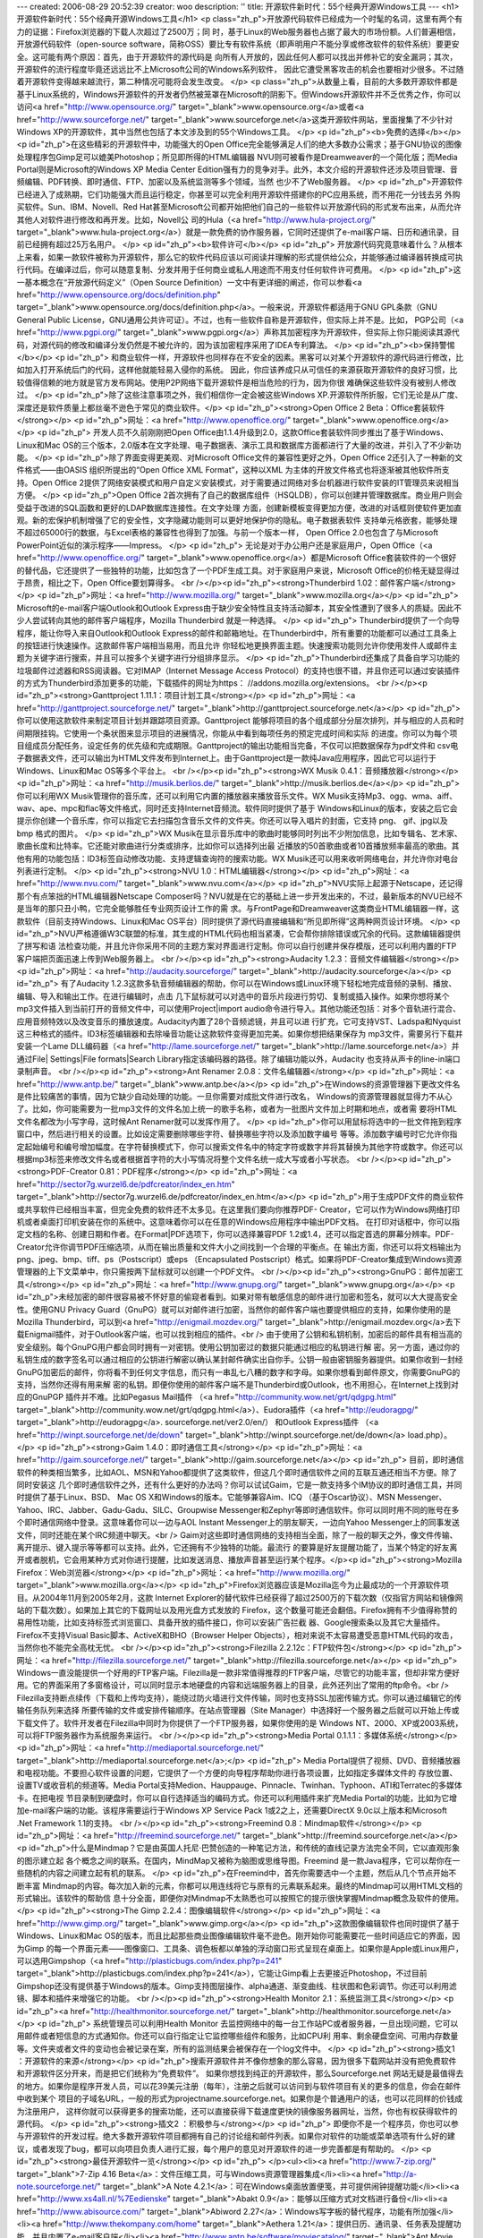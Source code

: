 ---
created: 2006-08-29 20:52:39
creator: woo
description: ''
title: 开源软件新时代：55个经典开源Windows工具
---
<h1>开源软件新时代：55个经典开源Windows工具</h1>
<p class="zh_p">开放源代码软件已经成为一个时髦的名词，这里有两个有力的证据：Firefox浏览器的下载人次超过了2500万；同
时，基于Linux的Web服务器也占据了最大的市场份额。人们普遍相信，开放源代码软件（open-source
software，简称OSS）要比专有软件系统（即声明用户不能分享或修改软件的软件系统）要更安全。这可能有两个原因：首先，由于开源软件的源代码是
向所有人开放的，因此任何人都可以找出并修补它的安全漏洞；其次，开源软件的流行程度毕竟还远远比不上Microsoft公司的Windows系列软件，
因此它遭受黑客攻击的机会也要相对少很多。不过随着开源软件变得越来越流行，第二种情况可能将会发生改变。
</p>
<p class="zh_p">从数量上看，目前的大多数开源软件都是基于Linux系统的，Windows开源软件的开发者仍然被笼罩在Microsoft的阴影下。但Windows开源软件并不乏优秀之作，你可以访问<a href="http://www.opensource.org/" target="_blank">www.opensource.org</a>或者<a href="http://www.sourceforge.net/" target="_blank">www.sourceforge.net</a>这类开源软件网站，里面搜集了不少针对Windows XP的开源软件，其中当然也包括了本文涉及到的55个Windows工具。
</p>
<p id="zh_p"><b>免费的选择</b></p>
<p id="zh_p">在这些精彩的开源软件中，功能强大的Open
Office完全能够满足人们的绝大多数办公需求；基于GNU协议的图像处理程序包Gimp足可以媲美Photoshop；所见即所得的HTML编辑器
NVU则可被看作是Dreamweaver的一个简化版；而Media Portal则是Microsoft的Windows XP Media
Center
Edition强有力的竞争对手。此外，本文介绍的开源软件还涉及项目管理、音频编辑、PDF转换、即时通信、FTP、加密以及系统监测等多个领域，当然
也少不了Web服务器。
</p>
<p id="zh_p">开源软件已经进入了成熟期，它们功能强大而且运行稳定，你甚至可以完全利用开源软件搭建你的PC应用系统，而不用花一分钱去另
外购买软件。Sun、IBM、Novell、Red
Hat甚至Microsoft公司都开始把他们自己的一些软件以开放源代码的形式发布出来，从而允许其他人对软件进行修改和再开发。比如，Novell公
司的Hula（<a href="http://www.hula-project.org/" target="_blank">www.hula-project.org</a>）就是一款免费的协作服务器，它同时还提供了e-mail客户端、日历和通讯录，目前已经拥有超过25万名用户。
</p>
<p id="zh_p"><b>软件许可</b></p>
<p id="zh_p">
开放源代码究竟意味着什么？从根本上来看，如果一款软件被称为开源软件，那么它的软件代码应该以可阅读并理解的形式提供给公众，并能够通过编译器转换成可执行代码。在编译过后，你可以随意复制、分发并用于任何商业或私人用途而不用支付任何软件许可费用。
</p>
<p id="zh_p">这一基本概念在“开放源代码定义”（Open Source Definition）一文中有更详细的阐述，你可以参看<a href="http://www.opensource.org/docs/definition.php" target="_blank">www.opensource.org/docs/definition.php</a>。一般来说，开源软件都适用于GNU GPL条款（GNU General Public License，GNU通用公共许可证）。不过，也有一些软件自称是开源软件，但实际上并不是。比如， PGP公司（<a href="http://www.pgpi.org/" target="_blank">www.pgpi.org</a>）声称其加密程序为开源软件，但实际上你只能阅读其源代码，对源代码的修改和编译分发仍然是不被允许的，因为该加密程序采用了IDEA专利算法。
</p>
<p id="zh_p"><b>保持警惕</b></p>
<p id="zh_p">
和商业软件一样，开源软件也同样存在不安全的因素。黑客可以对某个开源软件的源代码进行修改，比如加入打开系统后门的代码，这样他就能轻易入侵你的系统。
因此，你应该养成只从可信任的来源获取开源软件的良好习惯，比较值得信赖的地方就是官方发布网站。使用P2P网络下载开源软件是相当危险的行为，因为你很
难确保这些软件没有被别人修改过。
</p>
<p id="zh_p">除了这些注意事项之外，我们相信你一定会被这些Windows XP.开源软件所折服，它们无论是从广度、深度还是软件质量上都丝毫不逊色于常见的商业软件。</p>
<p id="zh_p"><strong>Open Office 2 Beta：Office套装软件</strong></p>
<p id="zh_p">网址：<a href="http://www.openoffice.org/" target="_blank">www.openoffice.org</a></p>
<p id="zh_p">
开发人员不久前刚刚把Open Office由1.1.4升级到2.0，这款Office套装软件同步推出了基于Windows、Linux和Mac OS的三个版本，2.0版本在文字处理、电子数据表、演示工具和数据库方面都进行了大量的改进，并引入了不少新功能。
</p>
<p id="zh_p">除了界面变得更美观、对Microsoft Office文件的兼容性更好之外，Open Office
2还引入了一种新的文件格式——由OASIS 组织所提出的“Open Office XML Format”，这种以XML
为主体的开放文件格式也将逐渐被其他软件所支持。Open Office
2提供了网络安装模式和用户自定义安装模式，对于需要通过网络对多台机器进行软件安装的IT管理员来说相当方便。
</p>
<p id="zh_p">Open Office
2首次拥有了自己的数据库组件（HSQLDB），你可以创建并管理数据库。商业用户则会受益于改进的SQL函数和更好的LDAP数据库连接性。在文字处理
方面，创建新模板变得更加方便，改进的对话框则使软件更加直观。新的宏保护机制增强了它的安全性，文字隐藏功能则可以更好地保护你的隐私。电子数据表软件
支持单元格嵌套，能够处理不超过65000行的数据，与Excel表格的兼容性也得到了加强。与前一个版本一样， Open Office
2.0也包含了与Microsoft PowerPoint近似的演示程序——Impress。
</p>
<p id="zh_p">
无论是对于办公用户还是家庭用户，Open Office（<a href="http://www.openoffice.org/" target="_blank">www.openoffice.org</a>）都是Microsoft Office套装软件的一个很好的替代品，它还提供了一些独特的功能，比如包含了一个PDF生成工具。对于家庭用户来说，Microsoft Office的价格无疑显得过于昂贵，相比之下，Open Office要划算得多。 <br /></p><p id="zh_p"><strong>Thunderbird 1.02：邮件客户端</strong></p>
<p id="zh_p">网址：<a href="http://www.mozilla.org/" target="_blank">www.mozilla.org</a></p>
<p id="zh_p">
Microsoft的e-mail客户端Outlook和Outlook Express由于缺少安全特性且支持活动脚本，其安全性遭到了很多人的质疑。因此不少人尝试转向其他的邮件客户端程序，Mozilla Thunderbird 就是一种选择。
</p>
<p id="zh_p">
Thunderbird提供了一个向导程序，能让你导入来自Outlook和Outlook
Express的邮件和邮箱地址。在Thunderbird中，所有重要的功能都可以通过工具条上的按钮进行快速操作。这款邮件客户端相当易用，而且允许
你轻松地更换界面主题。快速搜索功能则允许你使用发件人或邮件主题为关键字进行搜索，并且可以按多个关键字进行分组排序显示。
</p>
<p id="zh_p">Thunderbird还集成了具备自学习功能的垃圾邮件过滤器和RSS阅读器。它对IMAP（Internet
Message Access
Protocol）的支持也很不错，并且你还可以通过安装插件的方式为Thunderbird添加更多的功能，下载插件的网址为https：
//addons.mozilla.org/extensions。 <br /></p><p id="zh_p"><strong>Ganttproject 1.11.1：项目计划工具</strong></p>
<p id="zh_p">网址：<a href="http://ganttproject.sourceforge.net/" target="_blank">http://ganttproject.sourceforge.net</a></p>
<p id="zh_p">你可以使用这款软件来制定项目计划并跟踪项目资源。Ganttproject
能够将项目的各个组成部分分层次排列，并与相应的人员和时间期限挂钩。它使用一个条状图来显示项目的进展情况，你能从中看到每项任务的预定完成时间和实际
的进度。你可以为每个项目组成员分配任务，设定任务的优先级和完成期限。Ganttproject的输出功能相当完备，不仅可以把数据保存为pdf文件和
csv电子数据表文件，还可以输出为HTML文件发布到Internet上。由于Ganttproject是一款纯Java应用程序，因此它可以运行于
Windows、Linux和Mac OS等多个平台上。 <br /></p><p id="zh_p"><strong>WX Musik 0.4.1：音频播放器</strong></p>
<p id="zh_p">网址：<a href="http://musik.berlios.de/" target="_blank">http://musik.berlios.de</a></p>
<p id="zh_p">
你可以利用WX Musik管理你的音乐库，还可以利用它内置的播放器来播放音乐文件。WX
Musik支持Mp3、ogg、wma、aiff、wav、ape、mpc和flac等文件格式，同时还支持Internet音频流。软件同时提供了基于
Windows和Linux的版本，安装之后它会提示你创建一个音乐库，你可以指定它去扫描包含音乐文件的文件夹。你还可以导入唱片的封面，它支持
png、 gif、jpg以及bmp 格式的图片。
</p>
<p id="zh_p">WX
Musik在显示音乐库中的歌曲时能够同时列出不少附加信息，比如专辑名、艺术家、歌曲长度和比特率。它还能对歌曲进行分类或排序，比如你可以选择列出最
近播放的50首歌曲或者10首播放频率最高的歌曲。其他有用的功能包括：ID3标签自动修改功能、支持逻辑查询符的搜索功能。WX
Musik还可以用来收听网络电台，并允许你对电台列表进行定制。
</p>
<p id="zh_p"><strong>NVU 1.0：HTML编辑器</strong></p>
<p id="zh_p">网址：<a href="http://www.nvu.com/" target="_blank">www.nvu.com</a></p>
<p id="zh_p">NVU实际上起源于Netscape，还记得那个有点笨拙的HTML编辑器Netscape
Composer吗？NVU就是在它的基础上进一步开发出来的，不过，最新版本的NVU已经不是当年的那只丑小鸭，它完全能够胜任专业网页设计工作的需
求。与FrontPage和Dreamweaver这类商业HTML编辑器一样，这款软件（目前支持Windows、Linux和Mac
OS平台）同时提供了源代码直接编辑和“所见即所得”这两种网页设计环境。
</p>
<p id="zh_p">NVU严格遵循W3C联盟的标准，其生成的HTML代码也相当紧凑，它会帮你排除错误或冗余的代码。这款编辑器提供了拼写和语
法检查功能，并且允许你采用不同的主题方案对界面进行定制。你可以自行创建并保存模版，还可以利用内置的FTP客户端把页面迅速上传到Web服务器上。 <br /></p><p id="zh_p"><strong>Audacity 1.2.3：音频文件编辑器</strong></p>
<p id="zh_p">网址：<a href="http://audacity.sourceforge/" target="_blank">http://audacity.sourceforge</a></p>
<p id="zh_p">
有了Audacity
1.2.3这款多轨音频编辑器的帮助，你可以在Windows或Linux环境下轻松地完成音频的录制、播放、编辑、导入和输出工作。在进行编辑时，点击
几下鼠标就可以对选中的音乐片段进行剪切、复制或插入操作。如果你想将某个mp3文件插入到当前打开的音频文件中，可以使用Project|import
audio命令进行导入。其他功能还包括：对多个音轨进行混合、应用音频特效以及改变音乐的播放速度。Audacity内置了28个音频滤镜，并且可以进
行扩充，它可支持VST、Ladspa和Nyquist这三种格式的插件。ID3标签编辑器和去除噪音功能让这款软件变得更加完美。如果你想把结果保存为
mp3文件，需要另行下载并安装一个Lame DLL编码器（<a href="http://lame.sourceforge.net/" target="_blank">http://lame.sourceforge.net</a>）并通过File| Settings|File formats|Search Library指定该编码器的路径。除了编辑功能以外，Audacity 也支持从声卡的line-in端口录制声音。 <br /></p><p id="zh_p"><strong>Ant Renamer 2.0.8：文件名编辑器</strong></p>
<p id="zh_p">网址：<a href="http://www.antp.be/" target="_blank">www.antp.be</a></p>
<p id="zh_p">在Windows的资源管理器下更改文件名是件比较痛苦的事情，因为它缺少自动处理的功能。一旦你需要对成批文件进行改名，
Windows的资源管理器就显得力不从心了。比如，你可能需要为一批mp3文件的文件名加上统一的歌手名称，或者为一批图片文件加上时期和地点，或者需
要将HTML文件名都改为小写字母，这时候Ant Renamer就可以发挥作用了。
</p>
<p id="zh_p">你可以用鼠标将选中的一批文件拖到程序窗口中，然后进行相关的设置。比如设定需要删除哪些字符、替换哪些字符以及添加数字编号
等等。添加数字编号时它允许你指定起始编号和编号增加幅度。在字符替换模式下，你可以搜索文件名中的特定字符或数字并将其替换为其他字符或数字。你还可以
根据mp3标签来修改文件名或者根据首字符的大小写情况将整个文件名统一成大写或者小写状态。 <br /></p><p id="zh_p"><strong>PDF-Creator 0.81：PDF程序</strong></p>
<p id="zh_p">网址：<a href="http://sector7g.wurzel6.de/pdfcreator/index_en.htm" target="_blank">http://sector7g.wurzel6.de/pdfcreator/index_en.htm</a></p>
<p id="zh_p">用于生成PDF文件的商业软件或共享软件已经相当丰富，但完全免费的软件还不太多见。在这里我们要向你推荐PDF-
Creator，它可以作为Windows网络打印机或者桌面打印机安装在你的系统中。这意味着你可以在任意的Windows应用程序中输出PDF文档。
在打印对话框中，你可以指定文档的名称、创建日期和作者。在Format|PDF选项下，你可以选择兼容PDF
1.2或1.4，还可以指定首选的屏幕分辨率。PDF-Creator允许你调节PDF压缩选项，从而在输出质量和文件大小之间找到一个合理的平衡点。在
输出方面，你还可以将文档输出为png、jpeg、bmp、tiff、ps（Postscript）或eps （Encapsulated
Postscript）格式。如果将PDF-Creator集成到Windows资源管理器的上下文菜单中，你只需按两下鼠标就可以创建一个PDF文件。 <br /></p><p id="zh_p"><strong>GnuPG：邮件加密工具</strong></p>
<p id="zh_p">网址：<a href="http://www.gnupg.org/" target="_blank">www.gnupg.org</a></p>
<p id="zh_p">未经加密的邮件很容易被不怀好意的偷窥者看到。如果对带有敏感信息的邮件进行加密和签名，就可以大大提高安全性。使用GNU
Privacy Guard（GnuPG）就可以对邮件进行加密，当然你的邮件客户端也要提供相应的支持，如果你使用的是Mozilla
Thunderbird，可以到<a href="http://enigmail.mozdev.org/" target="_blank">http://enigmail.mozdev.org</a>去下载Enigmail插件，对于Outlook客户端，也可以找到相应的插件。<br />   
由于使用了公钥和私钥机制，加密后的邮件具有相当高的安全级别。每个GnuPG用户都会同时拥有一对密钥。使用公钥加密过的数据只能通过相应的私钥进行解
密。另一方面，通过你的私钥生成的数字签名可以通过相应的公钥进行解密以确认某封邮件确实出自你手。公钥一般由密钥服务器提供。如果你收到一封经
GnuPG加密后的邮件，你将看不到任何文字信息，而只有一串乱七八糟的数字和字母。如果你想看到邮件原文，你需要GnuPG的支持，当然你还得有用来解
密的私钥。即便你使用的邮件客户端不是Thunderbird或Outlook，也不用担心，在Internet上找到对应的GnuPGP
插件并不难。比如Pegasus Mail插件 （<a href="http://community.wow.net/grt/qdgpg.html" target="_blank">http://community.wow.net/grt/qdgpg.html</a>）、Eudora插件（<a href="http://eudoragpg/" target="_blank">http://eudoragpg</a>. sourceforge.net/ver2.0/en/） 和Outlook Express插件 （<a href="http://winpt.sourceforge.net/de/down" target="_blank">http://winpt.sourceforge.net/de/down</a> load.php）。</p>
<p id="zh_p"><strong>Gaim 1.4.0：即时通信工具</strong></p>
<p id="zh_p">网址：<a href="http://gaim.sourceforge.net/" target="_blank">http://gaim.sourceforge.net</a></p>
<p id="zh_p">
目前，即时通信软件的种类相当繁多，比如AOL、MSN和Yahoo都提供了这类软件，但这几个即时通信软件之间的互联互通还相当不方便。除了同时安装这
几个即时通信软件之外，还有什么更好的办法吗？你可以试试Gaim，它是一款支持多个IM协议的即时通信工具，并同时提供了基于Linux、BSD、
Mac OS X和Windows的版本。它能够兼容Aim、ICQ （基于Oscar协议）、MSN
Messenger、Yahoo、IRC、Jabber、Gadu-Gadu、SILC、Groupwise
Messenger和Zephyr等即时通信软件。你可以同时用不同的账号在多个即时通信网络中登录。这意味着你可以一边与AOL Instant
Messenger上的朋友聊天，一边向Yahoo Messenger上的同事发送文件，同时还能在某个IRC频道中聊天。<br />   
Gaim对这些即时通信网络的支持相当全面，除了一般的聊天之外，像文件传输、离开提示、键入提示等等都可以支持。此外，它还拥有不少独特的功能。最流行
的要算是好友提醒功能了，当某个特定的好友离开或者脱机，它会用某种方式对你进行提醒，比如发送消息、播放声音甚至运行某个程序。</p><p id="zh_p"><strong>Mozilla Firefox：Web浏览器</strong></p>
<p id="zh_p">网址：<a href="http://www.mozilla.org/" target="_blank">www.mozilla.org</a></p>
<p id="zh_p">Firefox浏览器应该是Mozilla迄今为止最成功的一个开源软件项目。从2004年11月到2005年2月，这款
Internet
Explorer的替代软件已经获得了超过2500万的下载次数（仅指官方网站和镜像网站的下载次数）。如果加上其它的下载网址以及用光盘方式发放的
Firefox，这个数量可能还会翻倍。Firefox拥有不少值得称赞的易用性功能，比如支持标签式浏览窗口、具备开放的插件接口，你可以安装广告拦截
器、Google搜索条以及其它大量插件。Firefox不支持Visual Basic脚本、ActiveX和BHO（Browser Helper
Objects），相对来说不太容易遭受恶意HTML代码的攻击，当然你也不能完全高枕无忧。 <br /></p><p id="zh_p"><strong>Filezilla 2.2.12c：FTP软件包</strong></p>
<p id="zh_p">网址：<a href="http://filezilla.sourceforge.net/" target="_blank">http://filezilla.sourceforge.net</a></p>
<p id="zh_p">
Windows一直没能提供一个好用的FTP客户端。Filezilla是一款非常值得推荐的FTP客户端，尽管它的功能丰富，但却非常方便好用。它的界面采用了多窗格设计，可以同时显示本地硬盘的内容和远端服务器上的目录，此外还列出了常用的ftp命令。<br />   
Filezilla支持断点续传（下载和上传均支持），能绕过防火墙进行文件传输，同时也支持SSL加密传输方式。你可以通过编辑它的传输任务队列来选择
所要传输的文件或安排传输顺序。在站点管理器（Site
Manager）中选择好一个服务器之后就可以开始上传或下载文件了。软件开发者在Filezilla中同时为你提供了一个FTP服务器，如果你使用的是
Windows NT、2000、XP或2003系统，可以将FTP服务器作为系统服务来运行。 <br /></p><p id="zh_p"><strong>Media Portal 0.1.1.1：多媒体系统</strong></p>
<p id="zh_p">网址：<a href="http://mediaportal.sourceforge.net/" target="_blank">http://mediaportal.sourceforge.net</a>;</p>
<p id="zh_p">
Media
Portal提供了视频、DVD、音频播放器和电视功能。不要担心软件设置的问题，它提供了一个方便的向导程序帮助你进行各项设置，比如指定多媒体文件的
存放位置、设置TV或收音机的频道等。Media
Portal支持Medion、Hauppauge、Pinnacle、Twinhan、Typhoon、ATI和Terratec的多媒体卡。在把电视
节目录制到硬盘时，你可以自行选择适当的编码方式。你还可以利用插件来扩充Media
Portal的功能，比如为它增加e-mail客户端的功能。该程序需要运行于Windows XP Service Pack
1或2之上，还需要DirectX 9.0c以上版本和Microsoft .Net Framework 1.1的支持。 <br /></p><p id="zh_p"><strong>Freemind 0.8：Mindmap软件</strong></p>
<p id="zh_p">网址：<a href="http://freemind.sourceforge.net/" target="_blank">http://freemind.sourceforge.net</a></p>
<p id="zh_p">什么是Mindmap？它是由英国人托尼·巴赞创造的一种笔记方法，和传统的直线记录方法完全不同，它以直观形象的图示建立起
各个概念之间的联系。在国内，MindMap又被称为脑图或思维导图。Freemind
是一款Java程序，它可以帮你在一些随机的内容之间建立起有机的联系。
</p>
<p id="zh_p">在Freemind中，首先你需要选中一个主题，然后从几个节点开始不断丰富
Mindmap的内容。每次加入新的元素，你都可以用连线将它与原有的元素联系起来。最终的Mindmap可以用HTML文档的形式输出。该软件的帮助信
息十分全面，即便你对Mindmap不太熟悉也可以按照它的提示很快掌握Mindmap概念及软件的使用。
</p>
<p id="zh_p"><strong>The Gimp 2.2.4：图像编辑软件</strong></p>
<p id="zh_p">网址：<a href="http://www.gimp.org/" target="_blank">www.gimp.org</a></p>
<p id="zh_p">这款图像编辑软件也同时提供了基于Windows、Linux和Mac
OS的版本，而且比起那些商业图像编辑软件毫不逊色。刚开始你可能需要花一些时间适应它的界面，因为Gimp
的每一个界面元素——图像窗口、工具条、调色板都以单独的浮动窗口形式呈现在桌面上。如果你是Apple或Linux用户，可以选用Gimpshop（<a href="http://plasticbugs.com/index.php?p=241" target="_blank">http://plasticbugs.com/index.php?p=241</a>），它能让Gimp看上去更接近Photoshop，不过目前Gimpshop还没有提供基于Windows的版本。Gimp支持图层操作、alpha通道、渐变曲线、柱状图和色彩调节。你还可以利用滤镜、脚本和插件来增强它的功能。 <br /></p><p id="zh_p"><strong>Health Monitor 2.1：系统监测工具</strong></p>
<p id="zh_p"><a href="http://healthmonitor.sourceforge.net/" target="_blank">http://healthmonitor.sourceforge.net</a></p>
<p id="zh_p">
系统管理员可以利用Health Monitor
去监控网络中的每一台工作站PC或者服务器，一旦出现问题，它可以用邮件或者短信息的方式通知你。你还可以自行指定让它监控哪些组件和服务，比如CPU利
用率、剩余硬盘空间、可用内存数量等。文件夹或者文件的变动也会被记录在案，所有的监测结果会被保存在一个log文件中。
</p>
<p id="zh_p"><strong>插文1 ：开源软件的来源</strong></p>
<p id="zh_p">搜索开源软件并不像你想象的那么容易，因为很多下载网站并没有把免费软件和开源软件区分开来，而是把它们统称为“免费软件”。
如果你想找到纯正的开源软件，那么Sourceforge.net
网站无疑是最值得去的地方。如果你是程序开发人员，可以花39美元注册（每年），注册之后就可以访问到与软件项目有关的更多的信息，你会在邮件中收到某个
项目的子域名URL，一般的形式为projectname.sourceforge.net。如果你是个普通用户的话，也可以花同样的价钱成为注册用户，
这样你就可以获得更多的搜索功能，还可以直接获得下载速度更快的镜像服务器网址，当然，你也有权获得软件的源代码。
</p>
<p id="zh_p"><strong>插文2 ：积极参与</strong></p>
<p id="zh_p">
即便你不是一个程序员，你也可以参与开源软件的开发过程。绝大多数开源软件项目都拥有自己的讨论组和邮件列表。如果你对软件的功能或菜单选项有什么好的建议，或者发现了bug，都可以向项目负责人进行汇报，每个用户的意见对开源软件的进一步完善都是有帮助的。
</p>
<p id="zh_p"><strong>最佳开源软件一览</strong></p>
<p id="zh_p">
</p><ul><li><a href="http://www.7-zip.org/" target="_blank">7-Zip 4.16 Beta</a>：文件压缩工具，可与Windows资源管理器集成</li><li><a href="http://a-note.sourceforge.net/" target="_blank">A Note 4.2.1</a>：可在Windows桌面放置便笺，并可提供闹钟提醒功能</li><li><a href="http://www.xs4all.nl/%7Eedienske" target="_blank">Abakt 0.9</a>：能够以压缩方式对文档进行备份</li><li><a href="http://www.abisource.com/" target="_blank">Abiword 2.27</a>：Windows写字板的替代程序，功能有所加强</li><li><a href="http://www.thekompany.com/home" target="_blank">Aethera 1.21</a>：提供日历、通讯录、任务表及提醒功能，并且内置了e-mail客户端</li><li><a href="http://www.antp.be/software/moviecatalog/" target="_blank">Ant Movie Catalog 3.5</a>：将你收藏的DVD影碟归档，并添加说明信息</li><li><a href="http://www.antp.be/software/renamer" target="_blank">Ant Renamer 2.0.8</a>：易用的文件重命名工具，并具备灵活的筛选机制</li><li><a href="http://audacity.sourceforge.net/" target="_blank">Audacity 1.2.3</a>：对音频文件进行编辑、优化并添加特效</li><li><a href="http://axcrypt.sourceforge.net/" target="_blank">Axcrypt 1.6.1</a>：对程序进行加密，可与Windows资源管理器集成</li><li><a href="http://www.blender3d.com/" target="_blank">Blender 3D 2.36</a>：三维对象的建模、渲染</li><li><a href="http://borg-calendar.sourceforge.net/" target="_blank">Borg Calendar 1.4.2</a>：提供桌面日历、任务列表、通讯录功能，支持多用户</li><li><a href="http://cdexos.sourceforge.net/" target="_blank">Cdex 1.51</a>：将音乐CD转换为wav或者mp3格式</li><li><a href="http://cinepaint.movieeditor.com/" target="_blank">Cinepaint</a> 0.19：专业的图像编辑软件</li><li><a href="http://www.clamwin.com/" target="_blank">Clam Win 0.83</a>：病毒扫描工具</li><li><a href="http://www.coolmon.org/" target="_blank">Cool Mon 1.0.1003</a>：系统检测工具</li><li><a href="http://coolplayer.sourceforge.net/" target="_blank">Cool Player 215</a>：一款精简的音频播放软件</li><li><a href="http://www.gnome.org/projects/dia" target="_blank">Dia 0.94</a>：绘制图表和流程图</li><li><a href="http://doubletype.sourceforge.net/" target="_blank">Double Type 0.2.1</a>：设计自己的Truetype字体</li><li><a href="http://www.egroupware.org/" target="_blank">Egroupware 1.0.0.006</a>：一款包含日历、新闻、联系人等模块的工作流系统</li><li><a href="http://www.heidi.ie/" target="_blank">Eraser 5.7</a>：永久地删除硬盘中的数据</li><li><a href="http://filezilla.sourceforge.net/" target="_blank">Filezilla 2.2.12c</a>：FTP客户端</li><li><a href="http://www.mozilla.net.cn/firefox/" target="_blank">Firefox 2</a>：Web浏览器，支持并列显示多个网页</li><li><a href="http://freemind.sourceforge.net/" target="_blank">Freemind 0.8</a>：能以直观形象的图示建立起各个概念之间的联系</li><li><a href="http://gaim.sourceforge.net/" target="_blank">Gaim 1.4.0</a>：同时支持ICQ、Aim、MSN、Yahoo的即时通信软件</li><li><a href="http://ganttproject.sourceforge.net/" target="_blank">Ganttproject 1.11.1</a>：项目管理软件，帮助你进行时间安排及资源分配</li><li><a href="http://www.gnupg.org/" target="_blank">GnuPG Add-ons</a>：对邮件进行加密</li><li><a href="http://healthmonitor.sourceforge.net/" target="_blank">Health Monitor 2.1 Monitors</a>：Windows状态监测工具，出现问题时可以给出警报</li><li><a href="http://www.inkscape.org/" target="_blank">Inkscape 0.41</a>：向量图形设计工具，可用来绘制地图、技术图纸或公司logo</li><li><a href="http://www.jdictionary.info/" target="_blank">JDictionary 1.8</a>：超过140万词条的百科辞典</li><li><a href="http://keepass.sourceforge.net/" target="_blank">Kee Pass 0.99b</a>：管理你的密码</li><li><a href="http://www.tranglos.com/" target="_blank">Keynote 1.6.5</a>：字处理软件和数据库的结合体，带有良好的搜索机制</li><li><a href="http://mediaportal.sourceforge.net/" target="_blank">Media Portal 0.1.1.1</a>：视频、DVD、音频、图片播放工具，同时支持电视和电台广播</li><li><a href="http://massid3lib.sourceforge.net/" target="_blank">MP3 Tag Tools 1.2.008</a>：mp3的文件ID标签编辑工具</li><li><a href="http://mp3gain.sourceforge.net/" target="_blank">MP3 Gain 1.2.5</a>：在不影响音质的情况下调节mp3歌曲的音量</li><li><a href="http://www.mozilla.nightrat.net/nvu" target="_blank">NVU 1.0</a>：所见即所得的HTML编辑工具，带有相当专业的网页制作功能professional web pages</li><li><a href="http://www.openoffice.org/" target="_blank">Open Office 2.0 Beta</a>：文字处理、电子数据表、演示工具和数据库</li><li><a href="http://sector7g.wurzel6.de/pdfcreator/index_en.htm" target="_blank">PDF-Creator 0.8.1</a>：可被安装为打印机并将文档输出为pdf文件</li><li><a href="http://poptray.crause.co.za/" target="_blank">Poptray 3.10</a>：在后台监控邮件账号，当有新邮件进入时对你进行提醒alerts you to new mails</li><li><a href="http://sourceforge.net/projects/pwgen-win" target="_blank">PW-Gen 1.4.0</a>：为你生成64位到128位的安全密码</li><li><a href="http://www.rssowl.org/" target="_blank">RSS-Owl 1.1</a>：RSS阅读器</li><li><a href="http://smartision-sc.sourceforge.net/" target="_blank">Screencopy 2.3</a>：屏幕拷贝工具</li><li><a href="http://syn.sourceforge.net/" target="_blank">Syn Text Editor 2.1.0.46</a>：文本编辑器，支持多种程序语言的命令语法</li><li><a href="http://taskswitchxp.sourceforge.net/" target="_blank">Task SwitchXP Pro 1.1.2</a>：扩展了Windows任务管理器的功能和外观Extend the functionality and appearance of the task manager</li><li><a href="http://www.gimp.org/" target="_blank">The Gimp 2.2.4</a>：支持图层管理、特效润饰的图像编辑软件</li><li><a href="http://www.mozilla.com/thunderbird/" target="_blank">Thunderbird 1.07</a>：e-mail客户端，支持Imap/Pop3账户，带有垃圾邮件过滤器和虚拟文件夹</li><li><a href="http://truecrypt.sourceforge.net/" target="_blank">True Crypt 3.1a</a>：对文件或硬盘分区进行加密，也可以对U盘等移动存储介质进行加密</li><li><a href="http://francis.dupont.free.fr/truedownloader" target="_blank">True Downloader 0.82</a>：FTP和HTTP链接的下载管理工具，可以监视剪贴板</li><li><a href="http://www.tvbrowser.org/" target="_blank">TV-Browser 1.0.1</a>：自动更新每天的电视节目表</li><li><a href="http://www.virtualdub.org/" target="_blank">Virtual Dub 1.5.10</a>：视频编辑和捕获软件，支持mpeg-1和avi视频格式</li><li><a href="http://virtuawin.sourceforge.net/" target="_blank">Virtual Win 2.1</a>：可管理最多9个虚拟桌面，你可以用热键进行桌面切换</li><li><a href="http://www.videolan.org/" target="_blank">VLC Media Player 0.8.1</a>：媒体播放器，支持DVD、VCD、CD、mpeg和DivX等格式</li><li><a href="http://www.httrack.com/" target="_blank">Web HTTrack 3.33</a>：离线浏览器，可将Internet网页保存到本地硬盘中</li><li><a href="http://www.palma.com.au/winroll" target="_blank">Winroll 2.0</a>：点击标题栏后就可将程序窗口最小化</li><li><a href="http://musik.berlios.de/" target="_blank">WX Musik 0.4.1</a>：音频播放及管理软件</li><li><a href="http://www.apachefriends.org/" target="_blank">Xampp 1.42</a> ：Web服务器软件包，包含Apache、PHP和MySQL </li></ul><p id="zh_p"><br /></p>